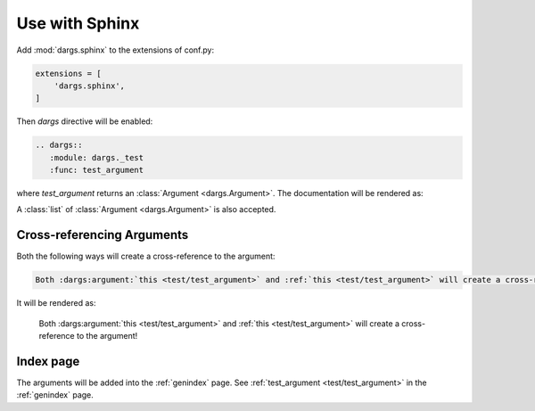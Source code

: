 Use with Sphinx
===============

Add :mod:`dargs.sphinx` to the extensions of conf.py:

.. code-block:: python

   extensions = [
       'dargs.sphinx',
   ]


Then `dargs` directive will be enabled:

.. code-block:: rst

    .. dargs::
       :module: dargs._test
       :func: test_argument

where `test_argument` returns an :class:`Argument <dargs.Argument>`. The documentation will be rendered as:

.. dargs::
   :module: dargs._test
   :func: test_argument

A :class:`list` of :class:`Argument <dargs.Argument>` is also accepted.

.. dargs::
   :module: dargs._test
   :func: test_arguments

Cross-referencing Arguments
---------------------------

Both the following ways will create a cross-reference to the argument:

.. code-block:: rst

   Both :dargs:argument:`this <test/test_argument>` and :ref:`this <test/test_argument>` will create a cross-reference to the argument!

It will be rendered as:

   Both :dargs:argument:`this <test/test_argument>` and :ref:`this <test/test_argument>` will create a cross-reference to the argument!


Index page
----------

The arguments will be added into the :ref:`genindex` page. See :ref:`test_argument <test/test_argument>` in the :ref:`genindex` page.
